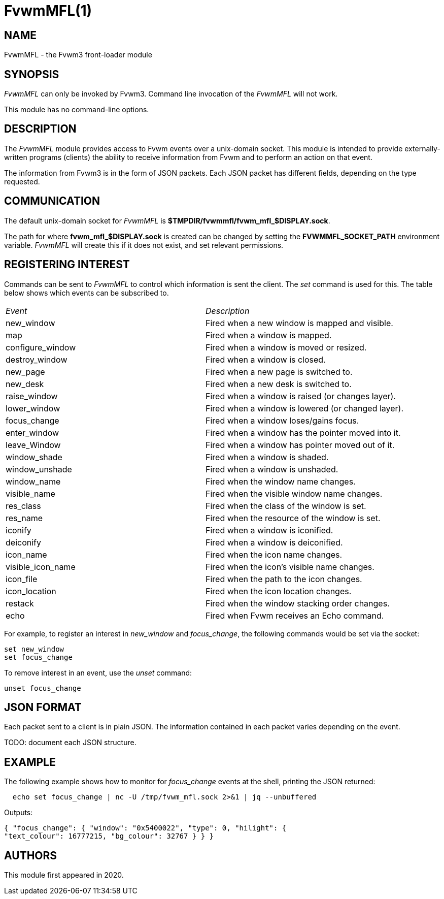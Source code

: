 = FvwmMFL(1)

:doctype: manpage
:mantitle: FvwmMFL
:manname: FvwmMFL
:manmanual: Fvwm Modules
:manvolnum: 1
:page-layout: base

== NAME

FvwmMFL - the Fvwm3 front-loader module

== SYNOPSIS

_FvwmMFL_ can only be invoked by Fvwm3. Command line invocation of the
_FvwmMFL_ will not work.

This module has no command-line options.

== DESCRIPTION

The _FvwmMFL_ module provides access to Fvwm events over a unix-domain
socket. This module is intended to provide externally-written programs
(clients) the ability to receive information from Fvwm and to perform an
action on that event.

The information from Fvwm3 is in the form of JSON packets. Each JSON
packet has different fields, depending on the type requested.

== COMMUNICATION

The default unix-domain socket for _FvwmMFL_ is
*$TMPDIR/fvwmmfl/fvwm_mfl_$DISPLAY.sock*.

The path for where *fvwm_mfl_$DISPLAY.sock* is created can be changed by
setting the *FVWMMFL_SOCKET_PATH* environment variable.  _FvwmMFL_ will create
this if it does not exist, and set relevant permissions.

== REGISTERING INTEREST

Commands can be sent to _FvwmMFL_ to control which information is sent
the client. The _set_ command is used for this. The table below shows
which events can be subscribed to.

[cols="<,<",]
|===
|_Event_ |_Description_
|new_window |Fired when a new window is mapped and visible.
|map |Fired when a window is mapped.
|configure_window |Fired when a window is moved or resized.
|destroy_window |Fired when a window is closed.
|new_page |Fired when a new page is switched to.
|new_desk |Fired when a new desk is switched to.
|raise_window |Fired when a window is raised (or changes layer).
|lower_window |Fired when a window is lowered (or changed layer).
|focus_change |Fired when a window loses/gains focus.
|enter_window |Fired when a window has the pointer moved into it.
|leave_Window |Fired when a window has pointer moved out of it.
|window_shade |Fired when a window is shaded.
|window_unshade |Fired when a window is unshaded.
|window_name |Fired when the window name changes.
|visible_name |Fired when the visible window name changes.
|res_class |Fired when the class of the window is set.
|res_name |Fired when the resource of the window is set.
|iconify |Fired when a window is iconified.
|deiconify |Fired when a window is deiconified.
|icon_name |Fired when the icon name changes.
|visible_icon_name |Fired when the icon's visible name changes.
|icon_file |Fired when the path to the icon changes.
|icon_location |Fired when the icon location changes.
|restack |Fired when the window stacking order changes.
|echo |Fired when Fvwm receives an Echo command.
|===

For example, to register an interest in _new_window_ and _focus_change_,
the following commands would be set via the socket:

....
set new_window
set focus_change
....

To remove interest in an event, use the _unset_ command:

....
unset focus_change
....

== JSON FORMAT

Each packet sent to a client is in plain JSON. The information contained
in each packet varies depending on the event.

TODO: document each JSON structure.

== EXAMPLE

The following example shows how to monitor for _focus_change_ events at
the shell, printing the JSON returned:

....
  echo set focus_change | nc -U /tmp/fvwm_mfl.sock 2>&1 | jq --unbuffered
....

Outputs:

....
{ "focus_change": { "window": "0x5400022", "type": 0, "hilight": {
"text_colour": 16777215, "bg_colour": 32767 } } }
....

== AUTHORS

This module first appeared in 2020.
